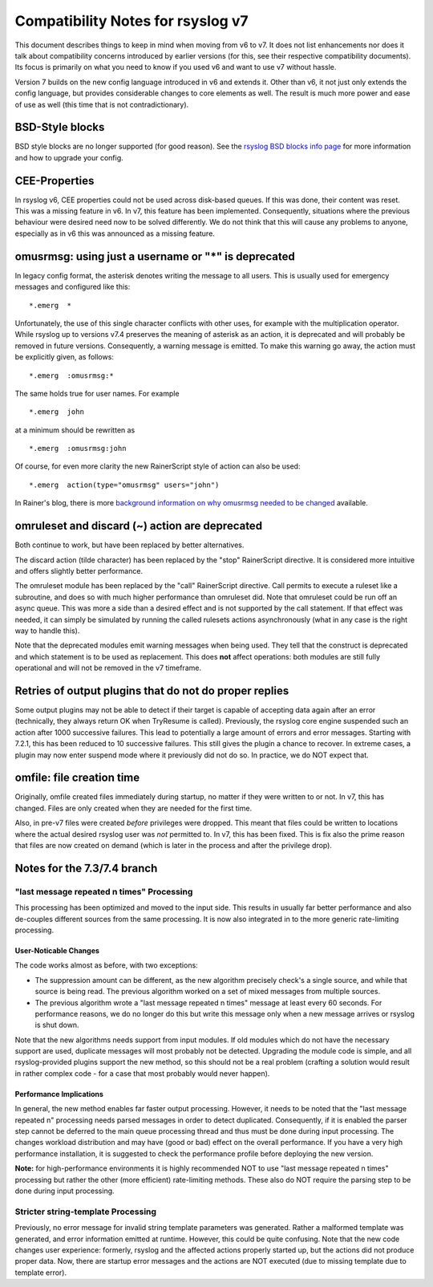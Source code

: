 Compatibility Notes for rsyslog v7
==================================

This document describes things to keep in mind when moving from v6 to v7. It 
does not list enhancements nor does it talk about compatibility concerns
introduced by earlier versions (for this, see their respective compatibility
documents). Its focus is primarily on what you need to know if you used v6
and want to use v7 without hassle.

Version 7 builds on the new config language introduced in v6 and extends it.
Other than v6, it not just only extends the config language, but provides
considerable changes to core elements as well. The result is much more power and
ease of use as well (this time that is not contradictionary).

BSD-Style blocks
----------------
BSD style blocks are no longer supported (for good reason). See the
`rsyslog BSD blocks info page <http://www.rsyslog.com/g/BSD>`_
for more information and how to upgrade your config.

CEE-Properties
--------------

In rsyslog v6, CEE properties could not be used across disk-based queues. If this was
done, their content was reset. This was a missing feature in v6. In v7, this feature
has been implemented. Consequently, situations where the previous behaviour were
desired need now to be solved differently. We do not think that this will cause any
problems to anyone, especially as in v6 this was announced as a missing feature.

omusrmsg: using just a username or "*" is deprecated
----------------------------------------------------
In legacy config format, the asterisk denotes writing the message to all users.
This is usually used for emergency messages and configured like this:

::

  *.emerg  *

Unfortunately, the use of this single character conflicts with other uses, for
example with the multiplication operator. While rsyslog up to versions v7.4 preserves the meaning of
asterisk as an action, it is deprecated and will probably be removed in future versions.
Consequently, a warning message is emitted. To make this warning go away, the action must
be explicitly given, as follows:

::

  *.emerg  :omusrmsg:*

The same holds true for user names. For example

::

  *.emerg  john

at a minimum should be rewritten as

::

  *.emerg  :omusrmsg:john

Of course, for even more clarity the new RainerScript style of action can
also be used:

::

  *.emerg  action(type="omusrmsg" users="john")

In Rainer's blog, there is more
`background information on why omusrmsg needed to be changed <http://blog.gerhards.net/2011/07/why-omusrmsg-is-evil-and-how-it-is.html>`_
available.

omruleset and discard (~) action are deprecated
-----------------------------------------------
Both continue to work, but have been replaced by better alternatives.

The discard action (tilde character) has been replaced by the "stop"
RainerScript directive. It is considered more intuitive and offers slightly
better performance.

The omruleset module has been replaced by the "call" RainerScript directive.
Call permits to execute a ruleset like a subroutine, and does so with much
higher performance than omruleset did. Note that omruleset could be run off
an async queue. This was more a side than a desired effect and is not supported
by the call statement. If that effect was needed, it can simply be simulated by
running the called rulesets actions asynchronously (what in any case is the right
way to handle this).

Note that the deprecated modules emit warning messages when being used.
They tell that the construct is deprecated and which statement is to be used
as replacement. This does **not** affect operations: both modules are still
fully operational and will not be removed in the v7 timeframe.

Retries of output plugins that do not do proper replies
-------------------------------------------------------
Some output plugins may not be able to detect if their target is capable of
accepting data again after an error (technically, they always return OK when
TryResume is called). Previously, the rsyslog core engine suspended such an action
after 1000 successive failures. This lead to potentially a large amount of
errors and error messages. Starting with 7.2.1, this has been reduced to 10
successive failures. This still gives the plugin a chance to recover. In extreme
cases, a plugin may now enter suspend mode where it previously did not do so.
In practice, we do NOT expect that.

omfile: file creation time
--------------------------
Originally, omfile created files immediately during startup, no matter if
they were written to or not. In v7, this has changed. Files are only created
when they are needed for the first time.

Also, in pre-v7 files were created *before* privileges were dropped. This meant
that files could be written to locations where the actual desired rsyslog
user was *not* permitted to. In v7, this has been fixed. This is fix also
the prime reason that files are now created on demand (which is later in the
process and after the privilege drop).

Notes for the 7.3/7.4 branch
----------------------------

"last message repeated n times" Processing
^^^^^^^^^^^^^^^^^^^^^^^^^^^^^^^^^^^^^^^^^^

This processing has been optimized and moved to the input side. This results
in usually far better performance and also de-couples different sources
from the same
processing. It is now also integrated in to the more generic rate-limiting
processing.

User-Noticable Changes
......................
The code works almost as before, with two exceptions:

* The suppression amount can be different, as the new algorithm
  precisely check's a single source, and while that source is being
  read. The previous algorithm worked on a set of mixed messages
  from multiple sources.
* The previous algorithm wrote a "last message repeated n times" message
  at least every 60 seconds. For performance reasons, we do no longer do
  this but write this message only when a new message arrives or rsyslog
  is shut down.

Note that the new algorithms needs support from input modules. If old
modules which do not have the necessary support are used, duplicate 
messages will most probably not be detected. Upgrading the module code is
simple, and all rsyslog-provided plugins support the new method, so this
should not be a real problem (crafting a solution would result in rather
complex code - for a case that most probably would never happen).

Performance Implications
........................
In general, the new method enables far faster output processing. However, it
needs to be noted that the "last message repeated n" processing needs parsed
messages in order to detect duplicated. Consequently, if it is enabled the
parser step cannot be deferred to the main queue processing thread and
thus must be done during input processing. The changes workload distribution
and may have (good or bad) effect on the overall performance. If you have
a very high performance installation, it is suggested to check the performance
profile before deploying the new version.

**Note:** for high-performance
environments it is highly recommended NOT to use "last message repeated n times"
processing but rather the other (more efficient) rate-limiting methods. These
also do NOT require the parsing step to be done during input processing.

Stricter string-template Processing
^^^^^^^^^^^^^^^^^^^^^^^^^^^^^^^^^^^
Previously, no error message for invalid string template parameters
was generated.
Rather a malformed template was generated, and error information emitted
at runtime. However, this could be quite confusing. Note that the new code
changes user experience: formerly, rsyslog and the affected
actions properly started up, but the actions did not produce proper
data. Now, there are startup error messages and the actions are NOT
executed (due to missing template due to template error).
